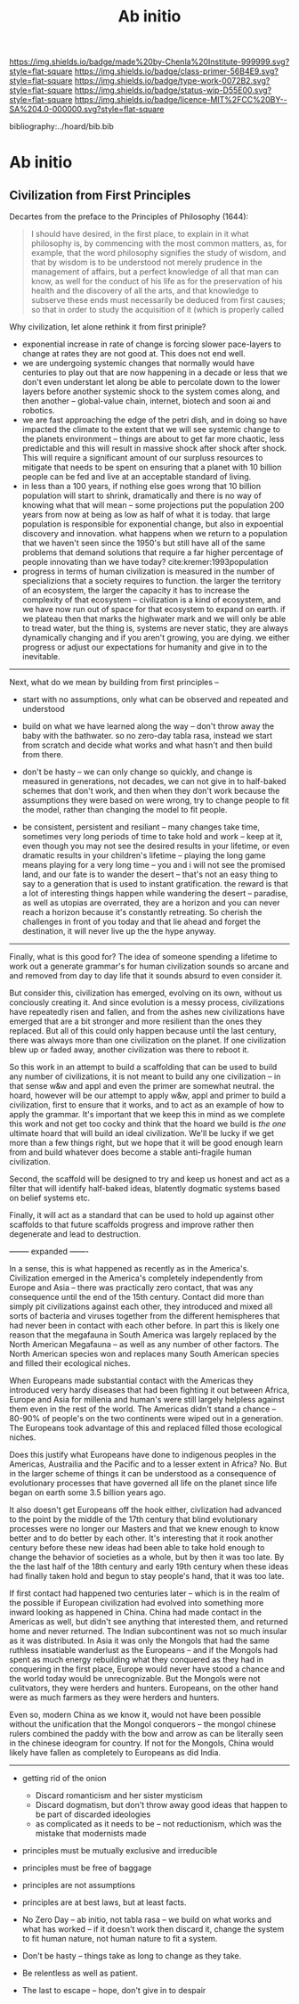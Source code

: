 #   -*- mode: org; fill-column: 60 -*-

#+TITLE: Ab initio
#+STARTUP: showall
#+TOC: headlines 4
#+PROPERTY: filename

[[https://img.shields.io/badge/made%20by-Chenla%20Institute-999999.svg?style=flat-square]] 
[[https://img.shields.io/badge/class-primer-56B4E9.svg?style=flat-square]]
[[https://img.shields.io/badge/type-work-0072B2.svg?style=flat-square]]
[[https://img.shields.io/badge/status-wip-D55E00.svg?style=flat-square]]
[[https://img.shields.io/badge/licence-MIT%2FCC%20BY--SA%204.0-000000.svg?style=flat-square]]

bibliography:../hoard/bib.bib

* Ab initio
:PROPERTIES:
:CUSTOM_ID:
:Name:     /home/deerpig/proj/chenla/warp/ww-ab-initio.org
:Created:  2018-03-17T19:54@Prek Leap (11.642600N-104.919210W)
:ID:       94edf4df-382e-4c3c-a00a-25657e29f59c
:VER:      574563355.127079250
:GEO:      48P-491193-1287029-15
:BXID:     proj:IBB5-3783
:Class:    primer
:Type:     work
:Status:   wip
:Licence:  MIT/CC BY-SA 4.0
:END:

** Civilization from First Principles

Decartes from the preface to the Principles of Philosophy (1644):

#+begin_quote
I should have desired, in the first place, to explain in it what
philosophy is, by commencing with the most common matters, as, for
example, that the word philosophy signifies the study of wisdom, and
that by wisdom is to be understood not merely prudence in the
management of affairs, but a perfect knowledge of all that man can
know, as well for the conduct of his life as for the preservation of
his health and the discovery of all the arts, and that knowledge to
subserve these ends must necessarily be deduced from first causes; so
that in order to study the acquisition of it (which is properly called
[284] philosophizing), we must commence with the investigation of
those first causes which are called Principles. Now these principles
must possess two conditions: in the first place, they must be so clear
and evident that the human mind, when it attentively considers them,
cannot doubt of their truth; in the second place, the knowledge of
other things must be so dependent on them as that though the
principles themselves may indeed be known apart from what depends on
them, the latter cannot nevertheless be known apart from the
former. It will accordingly be necessary thereafter to endeavor so to
deduce from those principles the knowledge of the things that depend
on them, as that there may be nothing in the whole series of
deductions which is not perfectly manifest.
#+end_quote

Why civilization, let alone rethink it from first priniple?

  - exponential increase in rate of change is forcing slower
    pace-layers to change at rates they are not good at.
    This does not end well.
  - we are undergoing systemic changes that normally would
    have centuries to play out that are now happening in a
    decade or less that we don't even understant let along
    be able to percolate down to the lower layers before
    another systemic shock to the system comes along, and
    then another -- global-value chain, internet, biotech
    and soon ai and robotics.
  - we are fast approaching the edge of the petri dish, and
    in doing so have impacted the climate to the extent that
    we will see systemic change to the planets environment
    -- things are about to get far more chaotic, less
    predictable and this will result in massive shock after
    shock after shock.  This will require a significant
    amount of our surpluss resources to mitigate that needs
    to be spent on ensuring that a planet with 10 billion
    people can be fed and live at an acceptable standard of
    living.
  - in less than a 100 years, if nothing else goes wrong
    that 10 billion population will start to shrink,
    dramatically and there is no way of knowing what that
    will mean -- some projections put the population 200
    years from now at being as low as half of what it is
    today.  that large population is responsible for
    exponential change, but also in expoential discovery and
    innovation.  what happens when we return to a population
    that we haven't seen since the 1950's but still have all
    of the same problems that demand solutions that require
    a far higher percentage of people innovating than we
    have today?    cite:kremer:1993population
  - progress in terms of human civilization is measured in
    the number of specializions that a society requires to
    function.  the larger the territory of an ecosystem, the
    larger the capacity it has to increase the complexity of
    that ecosystem -- civilization is a kind of ecosystem,
    and we have now run out of space for that ecosystem to
    expand on earth.  if we plateau then that marks the
    highwater mark and we will only be able to tread water,
    but the thing is, systems are never static, they are
    always dynamically changing and if you aren't growing,
    you are dying.  we either progress or adjust our
    expectations for humanity and give in to the inevitable.


-----

Next, what do we mean by building from first principles --

  - start with no assumptions, only what can be observed and
    repeated and understood

  - build on what we have learned along the way -- don't
    throw away the baby with the bathwater.  so no zero-day
    tabla rasa, instead we start from scratch and decide
    what works and what hasn't and then build from there.

  - don't be hasty -- we can only change so quickly, and
    change is measured in generations, not decades, we can
    not give in to half-baked schemes that don't work, and
    then when they don't work because the assumptions they
    were based on were wrong, try to change people to fit
    the model, rather than changing the model to fit people.

  - be consistent, persistent and resiliant -- many changes
    take time, sometimes very long periods of time to take
    hold and work -- keep at it, even though you may not see
    the desired results in your lifetime, or even dramatic
    results in your children's lifetime -- playing the long
    game means playing for a very long time -- you and i
    will not see the promised land, and our fate is to
    wander the desert -- that's not an easy thing to say to
    a generation that is used to instant gratification.  the
    reward is that a lot of interesting things happen while
    wandering the desert -- paradise, as well as utopias are
    overrated, they are a horizon and you can never reach a
    horizon because it's constantly retreating.  So cherish
    the challenges in front of you today and that lie ahead
    and forget the destination, it will never live up the
    the hype anyway.


-----

Finally, what is this good for?  The idea of someone
spending a lifetime to work out a generate grammar's for
human civilization sounds so arcane and and removed from day
to day life that it sounds absurd to even consider it.

But consider this, civilization has emerged, evolving on its
own, without us conciously creating it.  And since evolution
is a messy process, civilizations have repeatedly risen and
fallen, and from the ashes new civilizations have emerged
that are a bit stronger and more resilient than the ones
they replaced.  But all of this could only happen because
until the last century, there was always more than one
civilization on the planet.  If one civilization blew up or
faded away, another civilization was there to reboot it.

So this work in an attempt to build a scaffolding that can
be used to build any number of civilizations, it is not
meant to build any one civilization -- in that sense w&w and
appl and even the primer are somewhat neutral.  the hoard,
however will be our attempt to apply w&w, appl and primer to
build a civilization, first to ensure that it works, and to
act as an example of how to apply the grammar.  It's
important that we keep this in mind as we complete this work
and not get too cocky and think that the hoard we build is
/the one/ ultimate hoard that will build an ideal
civilization.  We'll be lucky if we get more than a few
things right, but we hope that it will be good enough learn
from and build whatever does become a stable anti-fragile
human civilization.

Second, the scaffold will be designed to try and keep us
honest and act as a filter that will identify half-baked
ideas, blatently dogmatic systems based on belief systems
etc.

Finally, it will act as a standard that can be used to hold
up against other scaffolds to that future scaffolds progress
and improve rather then degenerate and lead to destruction.


-------- expanded -------

In a sense, this is what happened as recently as in the
America's.  Civilization emerged in the America's completely
independently from Europe and Asia -- there was practically
zero contact, that was any consequence until the end of the
15th century.  Contact did more than simply pit
civilizations against each other, they introduced and mixed
all sorts of bacteria and viruses together from the
different hemispheres that had never been in contact with
each other before.  In part this is likely one reason that
the megafauna in South America was largely replaced by the
North American Megafauna -- as well as any number of other
factors.  The North American species won and replaces many
South American species and filled their ecological niches.

When Europeans made substantial contact with the Americas
they introduced very hardy diseases that had been fighting
it out between Africa, Europe and Asia for millenia and
human's were still largely helpless against them even in the
rest of the world.  The Americas didn't stand a chance --
80-90% of people's on the two continents were wiped out in a
generation.  The Europeans took advantage of this and
replaced filled those ecological niches.

Does this justify what Europeans have done to indigenous
peoples in the Americas, Austrailia and the Pacific and to a
lesser extent in Africa?  No.  But in the larger scheme of
things it can be understood as a consequence of evolutionary
processes that have governed all life on the planet since
life began on earth some 3.5 billion years ago.

It also doesn't get Europeans off the hook either,
civlization had advanced to the point by the middle of the
17th century that blind evolutionary processes were no
longer our Masters and that we knew enough to know better
and to do better by each other.  It's interesting that it
rook another century before these new ideas had been able to
take hold enough to change the behavior of societies as a
whole, but by then it was too late.  By the the last half of
the 18th century and early 19th century when these ideas had
finally taken hold and begun to stay people's hand, that it
was too late.

If first contact had happened two centuries later -- which
is in the realm of the possible if European civilization had
evolved into something more inward looking as happened in
China.  China had made contact in the Americas as well, but
didn't see anything that interested them, and returned home
and never returned.  The Indian subcontinent was not so much
insular as it was distributed.  In Asia it was only the
Mongols that had the same ruthless insatiable wanderlust as
the Europeans -- and if the Mongols had spent as much energy
rebuilding what they conquered as they had in conquering in
the first place, Europe would never have stood a chance and
the world today would be unrecognizable.  But the Mongols
were not culitvators, they were herders and hunters.
Europeans, on the other hand were as much farmers as they
were herders and hunters.  

Even so, modern China as we know it, would not have been
possible without the unification that the Mongol conquerors
-- the mongol chinese rulers combined the paddy with the bow
and arrow as can be literally seen in the chinese ideogram
for country.  If not for the Mongols, China would likely
have fallen as completely to Europeans as did India.

-----



   - getting rid of the onion
     - Discard romanticism and her sister mysticism
     - Discard dogmatism, but don't throw away good ideas
       that happen to be part of discarded ideologies
     - as complicated as it needs to be -- not reductionism,
       which was the mistake that modernists made
  
   - principles must be mutually exclusive and irreducible
   - principles must be free of baggage
   - principles are not assumptions
   - principles are at best laws, but at least facts.

   - No Zero Day -- ab initio, not tabla rasa -- we build
     on what works and what has worked -- if it doesn't
     work then discard it, change the system to fit human
     nature, not human nature to fit a system.
   - Don't be hasty -- things take as long to change as
     they take.
   - Be relentless as well as patient.
   - The last to escape -- hope, don't give in to despair
